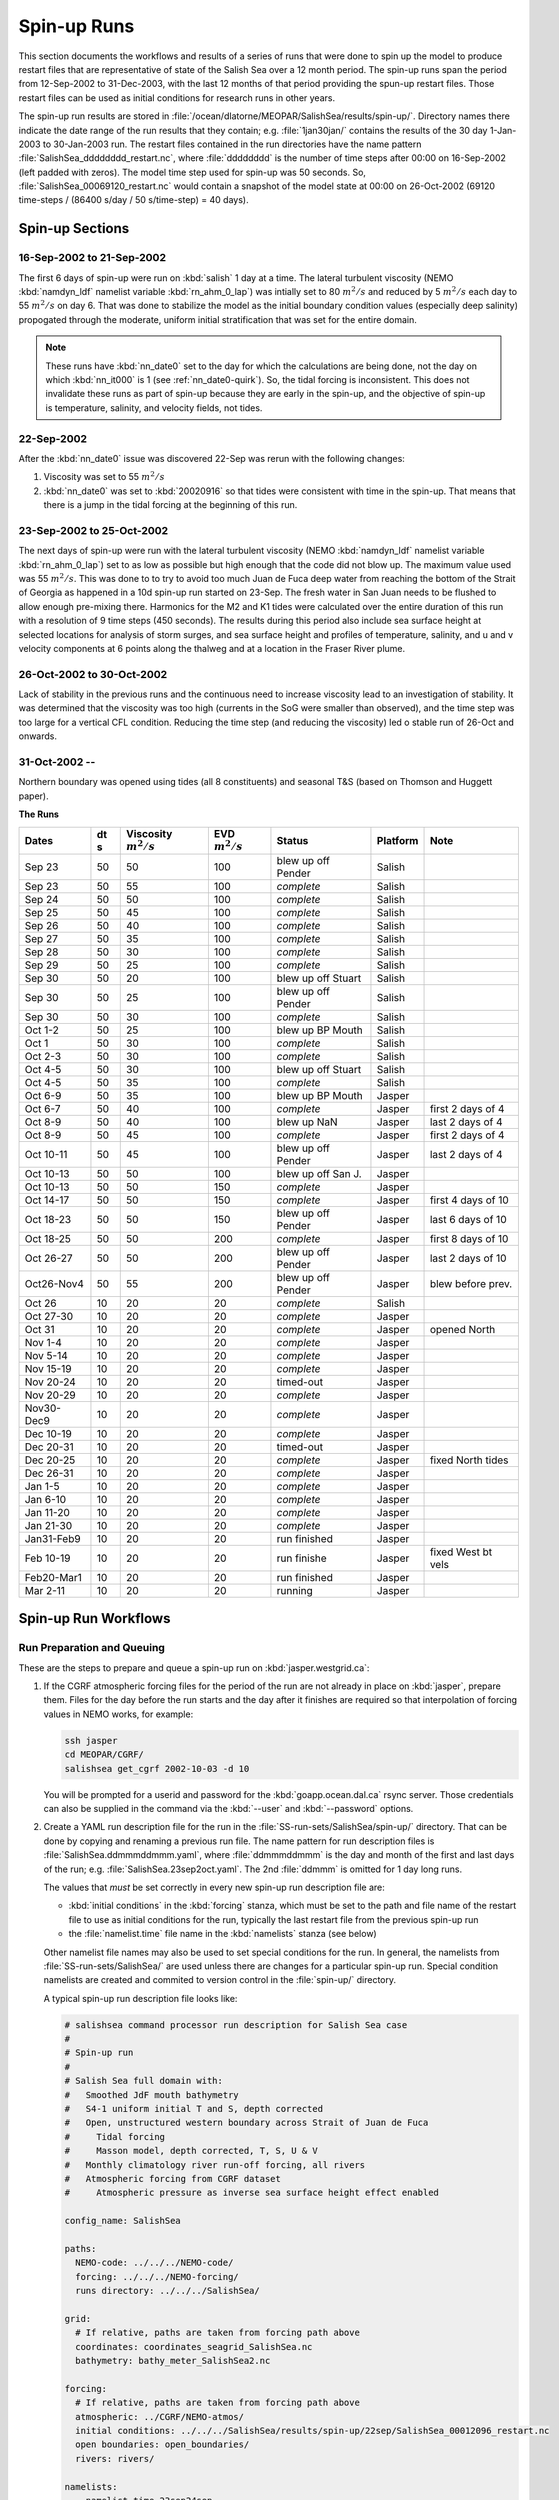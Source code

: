 .. _spin-up:


************
Spin-up Runs
************

This section documents the workflows and results of a series of runs that were done to spin up the model to produce restart files that are representative of state of the Salish Sea over a 12 month period.
The spin-up runs span the period from 12-Sep-2002 to 31-Dec-2003,
with the last 12 months of that period providing the spun-up restart files.
Those restart files can be used as initial conditions for research runs in other years.

The spin-up run results are stored in :file:`/ocean/dlatorne/MEOPAR/SalishSea/results/spin-up/`.
Directory names there indicate the date range of the run results that they contain;
e.g. :file:`1jan30jan/` contains the results of the 30 day 1-Jan-2003 to 30-Jan-2003 run.
The restart files contained in the run directories have the name pattern :file:`SalishSea_dddddddd_restart.nc`,
where :file:`dddddddd` is the number of time steps after 00:00 on 16-Sep-2002
(left padded with zeros).
The model time step used for spin-up was 50 seconds.
So,
:file:`SalishSea_00069120_restart.nc` would contain a snapshot of the model state at 00:00 on 26-Oct-2002
(69120 time-steps / (86400 s/day / 50 s/time-step) = 40 days).

Spin-up Sections
================

16-Sep-2002 to 21-Sep-2002
--------------------------

The first 6 days of spin-up were run on :kbd:`salish` 1 day at a time.
The lateral turbulent viscosity
(NEMO :kbd:`namdyn_ldf` namelist variable :kbd:`rn_ahm_0_lap`)
was intially set to 80 :math:`m^2/s` and reduced by 5 :math:`m^2/s` each day to 55 :math:`m^2/s` on day 6.
That was done to stabilize the model as the initial boundary condition values
(especially deep salinity)
propogated through the moderate,
uniform initial stratification that was set for the entire domain.

.. note::

  These runs have :kbd:`nn_date0` set to the day for which the calculations are being done,
  not the day on which :kbd:`nn_it000` is 1
  (see :ref:`nn_date0-quirk`).
  So,
  the tidal forcing is inconsistent.
  This does not invalidate these runs as part of spin-up because they are early in the spin-up,
  and the objective of spin-up is temperature,
  salinity,
  and velocity fields,
  not tides.

22-Sep-2002
-----------

After the :kbd:`nn_date0` issue was discovered 22-Sep was rerun with the following changes:

1. Viscosity was set to 55 :math:`m^2/s`
2. :kbd:`nn_date0` was set to :kbd:`20020916` so that tides were consistent with time in the spin-up.
   That means that there is a jump in the tidal forcing at the beginning of this run.


23-Sep-2002 to 25-Oct-2002
--------------------------

The next days of spin-up were run with the lateral turbulent viscosity
(NEMO :kbd:`namdyn_ldf` namelist variable :kbd:`rn_ahm_0_lap`)
set to as low as possible but high enough that the code did not blow up.
The maximum value used was 55 :math:`m^2/s`.
This was done to  to try to avoid too much Juan de Fuca deep water from reaching the bottom of the Strait of Georgia as happened in a 10d spin-up run started on 23-Sep.  The fresh water in San Juan needs to be flushed to allow enough pre-mixing there.
Harmonics for the M2 and K1 tides were calculated over the entire duration of this run with a resolution of 9 time steps
(450 seconds).
The results during this period also include sea surface height at selected locations for analysis of storm surges,
and sea surface height and profiles of temperature,
salinity,
and u and v velocity components at 6 points along the thalweg and at a location in the Fraser River plume.


26-Oct-2002 to 30-Oct-2002
--------------------------

Lack of stability in the previous runs and the continuous need to increase viscosity lead to an investigation of stability.  It was determined that the viscosity was too high (currents in the SoG were smaller than observed), and the time step was too large for a vertical CFL condition.  Reducing the time step (and reducing the viscosity) led o stable run of 26-Oct and onwards.

31-Oct-2002 --
--------------

Northern boundary was opened using tides (all 8 constituents) and seasonal T&S (based on Thomson and Huggett paper).

**The Runs**

========== ===== ============= =============  ================== =========== ==================
 Dates      dt   Viscosity     EVD            Status              Platform   Note
            s    :math:`m^2/s` :math:`m^2/s`
========== ===== ============= =============  ================== =========== ==================
Sep 23      50   50                    100    blew up off Pender    Salish
Sep 23      50   55                    100    *complete*            Salish
Sep 24      50   50                    100    *complete*            Salish
Sep 25      50   45                    100    *complete*            Salish
Sep 26      50   40                    100    *complete*            Salish
Sep 27      50   35                    100    *complete*            Salish
Sep 28      50   30                    100    *complete*            Salish
Sep 29      50   25                    100    *complete*            Salish
Sep 30      50   20                    100    blew up off Stuart    Salish
Sep 30      50   25                    100    blew up off Pender    Salish
Sep 30      50   30                    100    *complete*            Salish
Oct 1-2     50   25                    100    blew up BP Mouth      Salish
Oct 1       50   30                    100    *complete*            Salish
Oct 2-3     50   30                    100    *complete*            Salish
Oct 4-5     50   30                    100    blew up off Stuart    Salish
Oct 4-5     50   35                    100    *complete*            Salish
Oct 6-9     50   35                    100    blew up BP Mouth      Jasper
Oct 6-7     50   40                    100    *complete*            Jasper   first 2 days of 4
Oct 8-9     50   40                    100    blew up NaN           Jasper   last 2 days of 4
Oct 8-9     50   45                    100    *complete*            Jasper   first 2 days of 4
Oct 10-11   50   45                    100    blew up off Pender    Jasper   last 2 days of 4
Oct 10-13   50   50                    100    blew up off San J.    Jasper
Oct 10-13   50   50                    150    *complete*            Jasper
Oct 14-17   50   50                    150    *complete*            Jasper   first 4 days of 10
Oct 18-23   50   50                    150    blew up off Pender    Jasper   last 6 days of 10
Oct 18-25   50   50                    200    *complete*            Jasper   first 8 days of 10
Oct 26-27   50   50                    200    blew up off Pender    Jasper   last 2 days of 10
Oct26-Nov4  50   55                    200    blew up off Pender    Jasper   blew before prev.
Oct 26      10   20                     20    *complete*            Salish
Oct 27-30   10   20                     20    *complete*            Jasper
Oct 31      10   20                     20    *complete*            Jasper   opened North
Nov 1-4     10   20                     20    *complete*            Jasper
Nov 5-14    10   20                     20    *complete*            Jasper
Nov 15-19   10   20                     20    *complete*            Jasper
Nov 20-24   10   20                     20    timed-out             Jasper
Nov 20-29   10   20                     20    *complete*            Jasper
Nov30-Dec9  10   20                     20    *complete*            Jasper
Dec 10-19   10   20                     20    *complete*            Jasper
Dec 20-31   10   20                     20    timed-out             Jasper
Dec 20-25   10   20                     20    *complete*            Jasper   fixed North tides
Dec 26-31   10   20                     20    *complete*            Jasper
Jan 1-5     10   20                     20    *complete*            Jasper
Jan 6-10    10   20                     20    *complete*            Jasper
Jan 11-20   10   20                     20    *complete*            Jasper
Jan 21-30   10   20                     20    *complete*            Jasper
Jan31-Feb9  10   20                     20    run finished          Jasper
Feb 10-19   10   20                     20    run finishe           Jasper   fixed West bt vels
Feb20-Mar1  10   20                     20    run finished          Jasper
Mar 2-11    10   20                     20    running               Jasper
========== ===== ============= =============  ================== =========== ==================


Spin-up Run Workflows
=====================

Run Preparation and Queuing
---------------------------

These are the steps to prepare and queue a spin-up run on :kbd:`jasper.westgrid.ca`:

#. If the CGRF atmospheric forcing files for the period of the run are not already in place on :kbd:`jasper`,
   prepare them.
   Files for the day before the run starts and the day after it finishes are required so that interpolation of forcing values in NEMO works,
   for example:

   .. code-block:: bash

       ssh jasper
       cd MEOPAR/CGRF/
       salishsea get_cgrf 2002-10-03 -d 10

   You will be prompted for a userid and password for the :kbd:`goapp.ocean.dal.ca` rsync server.
   Those credentials can also be supplied in the command via the :kbd:`--user` and :kbd:`--password` options.

#. Create a YAML run description file for the run in the :file:`SS-run-sets/SalishSea/spin-up/` directory.
   That can be done by copying and renaming a previous run file.
   The name pattern for run description files is :file:`SalishSea.ddmmmddmmm.yaml`,
   where :file:`ddmmmddmmm` is the day and month of the first and last days of the run;
   e.g. :file:`SalishSea.23sep2oct.yaml`.
   The 2nd :file:`ddmmm` is omitted for 1 day long runs.

   The values that *must* be set correctly in every new spin-up run description file are:

   * :kbd:`initial conditions` in the :kbd:`forcing` stanza,
     which must be set to the path and file name of the restart file to use as initial conditions for the run,
     typically the last restart file from the previous spin-up run

   * the :file:`namelist.time` file name in the :kbd:`namelists` stanza
     (see below)

   Other namelist file names may also be used to set special conditions for the run.
   In general,
   the namelists from :file:`SS-run-sets/SalishSea/` are used unless there are changes for a particular spin-up run.
   Special condition namelists are created and commited to version control in the :file:`spin-up/` directory.

   A typical spin-up run description file looks like:

   .. code-block:: yaml

       # salishsea command processor run description for Salish Sea case
       #
       # Spin-up run
       #
       # Salish Sea full domain with:
       #   Smoothed JdF mouth bathymetry
       #   S4-1 uniform initial T and S, depth corrected
       #   Open, unstructured western boundary across Strait of Juan de Fuca
       #     Tidal forcing
       #     Masson model, depth corrected, T, S, U & V
       #   Monthly climatology river run-off forcing, all rivers
       #   Atmospheric forcing from CGRF dataset
       #     Atmospheric pressure as inverse sea surface height effect enabled

       config_name: SalishSea

       paths:
         NEMO-code: ../../../NEMO-code/
         forcing: ../../../NEMO-forcing/
         runs directory: ../../../SalishSea/

       grid:
         # If relative, paths are taken from forcing path above
         coordinates: coordinates_seagrid_SalishSea.nc
         bathymetry: bathy_meter_SalishSea2.nc

       forcing:
         # If relative, paths are taken from forcing path above
         atmospheric: ../CGRF/NEMO-atmos/
         initial conditions: ../../../SalishSea/results/spin-up/22sep/SalishSea_00012096_restart.nc
         open boundaries: open_boundaries/
         rivers: rivers/

       namelists:
         - namelist.time.23sep24sep
         - ../namelist.domain
         - ../namelist.surface
         - ../namelist.lateral
         - ../namelist.bottom
         - ../namelist.tracers
         - namelist.dynamics.nu55evd100  # 23sep24sep run only
         - ../namelist.compute.6x14

#. Create a :file:`namelist.time` file for the run in the :file:`SS-run-sets/SalishSea/spin-up/` directory.
   That can be done by copying and renaming a previous run file.
   The name pattern for run description files is :file:`namelist.time.ddmmmddmmm`,
   where :file:`ddmmmddmmm` is the day and month of the first and last days of the run;
   e.g. :file:`namelist.time.23sep2oct`.
   The 2nd :file:`ddmmm` is omitted for 1 day long runs.

   The values that *must* be set correctly in every new spin-up run :file:`namelist.time` file are:

   * :kbd:`nn_it000`: the first time step for the run,
     typically 1 greater than the final time step of the previous run that is included in the name of the restart in the run description file

   * :kbd:`nn_itend`: the final time step for the run,
     :kbd:`nn_it000 + days * 8640 - 1`,
     where days is the run duration in days

   * :kbd:`nn_date0`: the date when :kbd:`nn_it000` was 1;
     i.e. :kbd:`20021026`

   * :kbd:`nit000_han`: the first time step for tidal harmonic analysis,
     typically the same value as :kbd:`nn_it000`

   * :kbd:`nitend_han`: the final time step for tidal harmonic analysis,
     typically the same value as :kbd:`nn_itend`

   A typical :file:`namelist.time` file looks like:

   .. code-block:: fortran

        !! Run timing control
        !!
        !! *Note*: The time step is set in the &namdom namelist in the namelist.domain
        !!         file.
        !!
        &namrun        !   Parameters of the run
        !-----------------------------------------------------------------------
           cn_exp      = "SalishSea"  ! experience name
           nn_it000    =      302401  ! first time step
           nn_itend    =      388800  ! last time step (std 1 day = 8640 re: rn_rdt in &namdom)
           nn_date0    =    20021026  ! date at nit_0000 = 1 (format yyyymmdd)
                                      ! used to adjust tides to run date (regardless of restart control)
           nn_leapy    =       1      ! Leap year calendar (1) or not (0)
           ln_rstart   =  .true.      ! start from rest (F) or from a restart file (T)
           nn_rstctl   =       2      ! restart control => activated only if ln_rstart = T
                                      !   = 0 nn_date0 read in namelist
                                      !       nn_it000 read in namelist
                                      !   = 1 nn_date0 read in namelist
                                      !       nn_it000 check consistency between namelist and restart
                                      !   = 2 nn_date0 read in restart
                                      !       nn_it000 check consistency between namelist and restart
           nn_istate   =       0      ! output the initial state (1) or not (0)
           nn_stock    =    43200      ! frequency of creation of a restart file (modulo referenced to 1)
           ln_clobber  =  .true.      ! clobber (overwrite) an existing file
        &end

        &nam_diaharm   !   Harmonic analysis of tidal constituents ('key_diaharm')
        !-----------------------------------------------------------------------
            nit000_han = 302401  ! First time step used for harmonic analysis
            nitend_han = 388800  ! Last time step used for harmonic analysis
            nstep_han  =     90  ! Time step frequency for harmonic analysis
            !! Names of tidal constituents
            tname(1)   = 'K1'
            tname(2)   = 'M2'
        &end

#. Create any special condition namelist files and ensure that they are correctly included in the :kbd:`nameslists` stanza of the run description file.

#. Choose or create an :file:`iodef.xml` file for the run.
   The name pattern for :file:`iodef.xml` files is :file:`iodef.nnt.xml`,
   where :file:`nn` is the frequency of output of the :file:`*_grid_[TUV].nc` files,
   and :file:`t` is the output interval;
   e.g. :file:`iodef.1d.xml`.

#. Create or update a TORQUE batch job file for the run.
   The name pattern for batch job files is :file:`SalishSea.nnd.pbs`,
   where :file:`nn` is the duration of the run in days;
   e.g. :file:`SalishSea.10d.pbs`.

   The values that *must* be set correctly for every job are:

   * The :file:`ddmmmddmmm` part in the following lines:

     * :kbd:`#PBS -N`: the job name
     * :kbd:`#PBS -o`: the path and name for stdout from the job
     * :kbd:`#PBS -e`: the path and name for stderr from the job
     * :kbd:`RESULTS_DIR=`: the path and name of the results directory where the run results are to be gathered

   * The :kbd:`walltime` limit;
     e.g.

     .. code-block:: bash

         #PBS -l walltime=15:00:00

     Runs typically required about 80 minutes of compute time per model-day if they allocated to the fast (X5675) nodes on jasper.
     However,
     if a run is allocated to the slow (L5420) nodes on jasper it can take nearly 180 minutes of compute time per model-day.
     It appears to be more advantageous to request sufficient run walltime to allow runs to complete on the slow nodes than to request that only fast nodes be used.
     Wall time values that have been found to be adequate are 6h for a 2d run,
     15h for a 5d run, and 30h for a 10d run.

     You should also set your email address in the :kbd:`#PBS -M` line so that job start,
     end,
     and abort messages are emailed to you.

   A typical TORQUE batch job file looks like:

   .. code-block:: bash

       #!/bin/bash

       #PBS -N SpinUp26oct4nov
       #PBS -S /bin/bash
       #PBS -l procs=84
       # memory per processor
       #PBS -l pmem=2gb
       #PBS -l walltime=30:00:00
       # email when the job [b]egins and [e]nds, or is [a]borted
       #PBS -m bea
       #PBS -M sallen@eos.ubc.ca
       #PBS -o ../SpinUp26oct4nov/stdout
       #PBS -e ../SpinUp26oct4nov/stderr


       RESULTS_DIR=../SpinUp26oct4nov

       cd $PBS_O_WORKDIR
       echo working dir: $(pwd)

       module load application/python/2.7.3
       module load library/netcdf/4.1.3
       module load library/szip/2.1

       echo "Starting run at $(date)"
       mkdir -p $RESULTS_DIR
       mpirun ./nemo.exe
       echo "Ended run at $(date)"

       echo "Results gathering started at $(date)"
       $PBS_O_HOME/.local/bin/salishsea gather --no-compress SalishSea*.yaml $RESULTS_DIR
       chmod go+rx $RESULTS_DIR
       chmod go+r  $RESULTS_DIR/*
       echo "Results gathering ended at $(date)"

       echo "Scheduling cleanup of run directory"
       echo rmdir $PBS_O_WORKDIR > /tmp/SpinUp26oct4nov_cleanup
       at now + 1 minutes -f /tmp/SpinUp26oct4nov_cleanup 2>&1

#. Commit and push the run set file changes for each run prior to queuing the run so that there is a clear record of runs in the :ref:`SS-run-sets-repo` repo.
   Don't forget to add any files created for a run to the repo.

#. Prepare the run,
   copy the TORQUE batch job file to the run directory,
   go to the run directory,
   and submit the job to the scheduler:

   .. code-block:: bash

       salishsea prepare SalishSea.23sep24sep.yaml iodef.1d.xml
       cp SalishSea.2d.pbs ../../../SalishSea/bb1357d6-8c6e-11e3-bdd0-0025902b0cdc
       pushd ../../../SalishSea/bb1357d6-8c6e-11e3-bdd0-0025902b0cdc
       qsub SalishSea.2d.pbs
